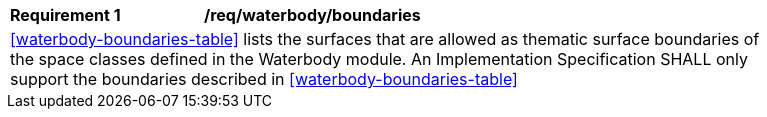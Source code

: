 [[req_waterbody_boundaries]]
[width="90%",cols="2,6"]
|===
^|*Requirement  {counter:req-id}* |*/req/waterbody/boundaries* 
2+|<<waterbody-boundaries-table>> lists the surfaces that are allowed as thematic surface boundaries of the space classes defined in the Waterbody module. An Implementation Specification SHALL only support the boundaries described in <<waterbody-boundaries-table>>
|===
